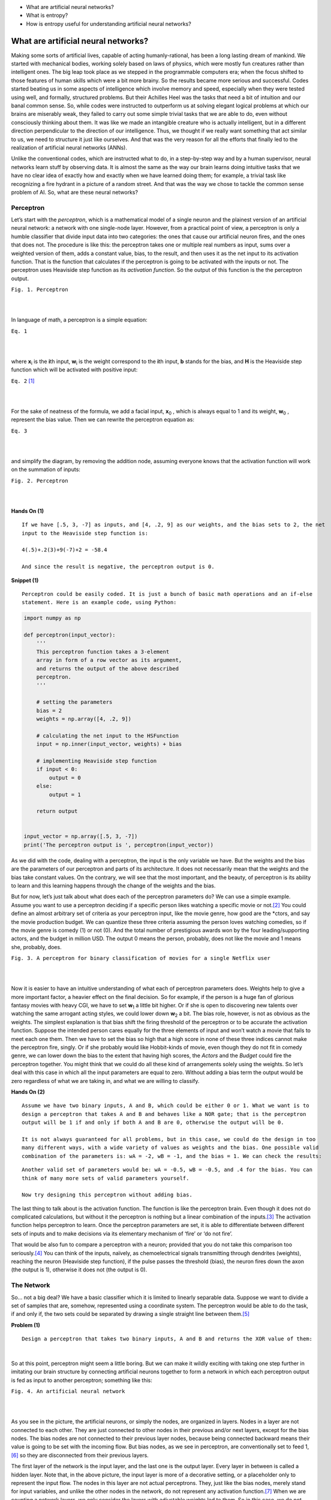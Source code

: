 - What are artificial neural networks?
- What is entropy?
- How is entropy useful for understanding artificial neural networks?


What are artificial neural networks?
====================================
Making some sorts of artificial lives, capable of acting humanly-rational, has been a long lasting dream of mankind. We started with mechanical bodies, working solely based on laws of physics, which were mostly fun creatures rather than intelligent ones. The big leap took place as we stepped in the programmable computers era; when the focus shifted to those features of human skills which were a bit more brainy. So the results became more serious and successful. Codes started beating us in some aspects of intelligence which involve memory and speed, especially when they were tested using well, and formally, structured problems. But their Achilles Heel was the tasks that need a bit of intuition and our banal common sense. So, while codes were instructed to outperform us at solving elegant logical problems at which our brains are miserably weak, they failed to carry out some simple trivial tasks that we are able to do, even without consciously thinking about them. It was like we made an intangible creature who is actually intelligent, but in a different direction perpendicular to the direction of our intelligence. Thus, we thought if we really want something that act similar to us, we need to structure it just like ourselves. And that was the very reason for all the efforts that finally led to the realization of artificial neural networks (ANNs).

Unlike the conventional codes, which are instructed what to do, in a step-by-step way and by a human supervisor, neural networks learn stuff by observing data. It is almost the same as the way our brain learns doing intuitive tasks that we have no clear idea of exactly how and exactly when we have learned doing them; for example, a trivial task like recognizing a fire hydrant in a picture of a random street. And that was the way we chose to tackle the common sense problem of AI. So, what are these neural networks?


Perceptron
----------
Let’s start with the *perceptron*, which is a mathematical model of a single neuron and the plainest version of an artificial neural network: a network with one single-node layer. However, from a practical point of view, a perceptron is only a humble classifier that divide input data into two categories: the ones that cause our artificial neuron fires, and the ones that does not. The procedure is like this: the perceptron takes one or multiple real numbers as input, sums over a weighted version of them, adds a constant value, bias, to the result, and then uses it as the net input to its activation function. That is the function that calculates if the perceptron is going to be activated with the inputs or not. The perceptron uses Heaviside step function as its *activation function*. So the output of this function is the the perceptron output.


.. image:: https://user-images.githubusercontent.com/27868570/46575181-adaca500-c9b0-11e8-8788-ce58fe1fb5bd.png
  :alt: Perceptron
``Fig. 1. Perceptron``

|    
|   

In language of math, a perceptron is a simple equation:

.. image:: http://latex.codecogs.com/gif.latex?%5Cdpi%7B150%7D%20H%28%5Csum_%7Bi%7Dw_ix_i&plus;b%29
``Eq. 1``

|    
|  

where **x**\ :sub:`i` \ is the **\i**\th input, **w**\ :sub:`i` \ is the weight correspond to the **\i**\th input, **b** stands for the bias, and **H** is the Heaviside step function which will be activated with positive input:

.. image:: http://latex.codecogs.com/gif.latex?%5Cinline%20%5Cdpi%7B150%7D%20H%28z%29%3D%5Cleft%5C%7B%5Cbegin%7Bmatrix%7D%200%20%5Ctext%7B%2C%20if%20%7D%20z%20%3C%200%5C%5C1%20%5Ctext%7B%2C%20if%20%7D%20z%20%5Cgeq%200%20%5Cend%7Bmatrix%7D%5Cright.
``Eq. 2`` [#]_

|    
|  

\For the sake of neatness of the formula, we add a facial input, **x**\ :sub:`0` \, which is always equal to 1 and its weight, **w**\ :sub:`0` \, represent the bias value. Then we can rewrite the perceptron equation as:


.. image:: http://latex.codecogs.com/gif.latex?%5Cdpi%7B150%7D%20H%28%5Csum_%7Bi%7Dw_ix_i%29
``Eq. 3``

|    
|  

and simplify the diagram, by removing the addition node, assuming everyone knows that the activation function will work on the summation of inputs:

.. image:: https://user-images.githubusercontent.com/27868570/46575888-71804100-c9be-11e8-872f-a53d47a80f96.png
``Fig. 2. Perceptron``

|    
|  


**Hands On (1)**

::

  If we have [.5, 3, -7] as inputs, and [4, .2, 9] as our weights, and the bias sets to 2, the net
  input to the Heaviside step function is:
  
  4(.5)+.2(3)+9(-7)+2 = -58.4
  
  And since the result is negative, the perceptron output is 0.


**Snippet (1)**

::

  Perceptron could be easily coded. It is just a bunch of basic math operations and an if-else
  statement. Here is an example code, using Python:

.. code-block:: python 
  
  import numpy as np

  def perceptron(input_vector):
      '''
      This perceptron function takes a 3-element
      array in form of a row vector as its argument,
      and returns the output of the above described
      perceptron.
      '''

      # setting the parameters
      bias = 2
      weights = np.array([4, .2, 9])

      # calculating the net input to the HSFunction
      input = np.inner(input_vector, weights) + bias

      # implementing Heaviside step function
      if input < 0:
          output = 0
      else:
          output = 1

      return output


  input_vector = np.array([.5, 3, -7])
  print('The perceptron output is ', perceptron(input_vector))


As we did with the code, dealing with a perceptron, the input is the only variable we have. But the weights and the bias are the parameters of our perceptron and parts of its architecture. It does not necessarily mean that the weights and the bias take constant values. On the contrary, we will see that the most important, and the beauty, of perceptron is its ability to learn and this learning happens through the change of the weights and the bias.

But for now, let’s just talk about what does each of the perceptron parameters do? We can use a simple example. Assume you want to use a perceptron deciding if a specific person likes watching a specific movie or not.\ [#]_ You could define an almost arbitrary set of criteria as your perceptron input, like the movie genre, how good are the *ctors, and say the movie production budget. We can quantize these three criteria assuming the person loves watching comedies, so if the movie genre is comedy (1) or not (0). And the total number of prestigious awards won by the four leading/supporting actors, and the budget in million USD. The output 0 means the person, probably, does not like the movie and 1 means she, probably, does.

.. image:: https://user-images.githubusercontent.com/27868570/46581161-bc886b80-ca33-11e8-88fa-cbf9ffafe517.png
``Fig. 3. A perceptron for binary classification of movies for a single Netflix user``

|    
|  

Now it is easier to have an intuitive understanding of what each of perceptron parameters does. Weights help to give a more important factor, a heavier effect on the final decision. So for example, if the person is a huge fan of glorious fantasy movies with heavy CGI, we have to set **w**\ :sub:`1` \ a little bit higher. Or if she is open to discovering new talents over watching the same arrogant acting styles, we could lower down **w**\ :sub:`2` \ a bit. 
The bias role, however, is not as obvious as the weights. The simplest explanation is that bias shift the firing threshold of the perceptron or to be accurate the activation function. Suppose the intended person cares equally for the three elements of input and won’t watch a movie that fails to meet each one them. Then we have to set the bias so high that a high score in none of these three indices cannot make the perceptron fire, singly. Or if she probably would like Hobbit-kinds of movie, even though they do not fit in comedy genre, we can lower down the bias to the extent that having high scores, the *Actors* and the *Budget* could fire the perceptron together. You might think that we could do all these kind of arrangements solely using the weights. So let’s deal with this case in which all the input parameters are equal to zero. Without adding a bias term the output would be zero regardless of what we are taking in, and what we are willing to classify.


**Hands On (2)**

::

  Assume we have two binary inputs, A and B, which could be either 0 or 1. What we want is to
  design a perceptron that takes A and B and behaves like a NOR gate; that is the perceptron
  output will be 1 if and only if both A and B are 0, otherwise the output will be 0.

  It is not always guaranteed for all problems, but in this case, we could do the design in too
  many different ways, with a wide variety of values as weights and the bias. One possible valid
  combination of the parameters is: wA = -2, wB = -1, and the bias = 1. We can check the results:
  
.. image:: https://user-images.githubusercontent.com/27868570/46581680-1e010800-ca3d-11e8-8c83-945878afe6bd.png

::

  Another valid set of parameters would be: wA = -0.5, wB = -0.5, and .4 for the bias. You can
  think of many more sets of valid parameters yourself.
  
  Now try designing this perceptron without adding bias.


The last thing to talk about is the activation function. The function is like the perceptron brain. Even though it does not do complicated calculations, but without it the perceptron is nothing but a linear combination of the inputs.\ [#]_ The activation function helps perceptron to learn. Once the perceptron parameters are set, it is able to differentiate between different sets of inputs  and to make decisions via its elementary mechanism of ‘fire’ or ‘do not fire’.

That would be also fun to compare a perceptron with a neuron; provided that you do not take this comparison too seriously.\ [#]_ You can think of the inputs, naïvely, as chemoelectrical signals transmitting through dendrites (weights), reaching the neuron (Heaviside step function), if the pulse passes the threshold (bias), the neuron fires down the axon (the output is 1), otherwise it does not (the output is 0). 


The Network
-----------
So… not a big deal? We have a basic classifier which it is limited to linearly separable data. Suppose we want to divide a set of samples that are, somehow, represented using a coordinate system. The perceptron would be able to do the task, if and only if, the two sets could be separated by drawing a single straight line between them.\ [#]_

**Problem (1)**
::

  Design a perceptron that takes two binary inputs, A and B and returns the XOR value of them:
  
.. image::  https://user-images.githubusercontent.com/27868570/46582158-2b20f580-ca43-11e8-8d15-4ae0779c5a37.png
|    

So at this point, perceptron might seem a little boring. But we can make it wildly exciting with taking one step further in imitating our brain structure by connecting artificial neurons together to form a network in which each perceptron output is fed as input to another perceptron; something like this:

.. image:: https://user-images.githubusercontent.com/27868570/46582293-97e8bf80-ca44-11e8-9dae-832699152ee2.png
``Fig. 4. An artificial neural network``

|    
|  

As you see in the picture, the artificial neurons, or simply the nodes, are organized in layers. Nodes in a layer are not connected to each other. They are just connected to other nodes in their previous and/or next layers, except for the bias nodes. The bias nodes are not connected to their previous layer nodes, because being connected backward means their value is going to be set with the incoming flow. But bias nodes, as we see in perceptron, are conventionally set to feed 1,\ [#]_ so they are disconnected from their previous layers.

The first layer of the network is the input layer, and the last one is the output layer. Every layer in between is called a hidden layer. Note that, in the above picture, the input layer is more of a decorative setting, or a placeholder only to represent the input flow. The nodes in this layer are not actual perceptrons. They, just like the bias nodes, merely stand for input variables, and unlike the other nodes in the network, do not represent any activation function.\ [#]_ When we are counting a network layers, we only consider the layers with adjustable weights led to them. So in this case, we do not count the input layer and say it is a 2-layer neural network, or the depth of this network is 2. The number of neurons in each layer is called its width. But, just like the poor input layer, we do not include bias nodes while counting the width. So in our network the hidden layer width is 4 and the output layer width is 2.

As the depth of the network increases, it could easier deal with the more complicated patterns. The same happens when the width of layers grows. What this complex structure does is to break down the input data into small fragments and find a way to combine the most informative parts as output.

Imagine we want to estimate people income, based on their age, education, and say blood pressure. Assume we want to use the multiple linear regression method to accomplish the task. So what we do is to find how much and in which way each of our explanatory variables (i.e. age, education, and blood pressure) affects the income. That is, we reduce income to summation of our variables multiplied by their corresponding coefficient plus a bias term. Sounds good, does not work all the time. What we neglect here is the implicit relations between the explanatory variables, themselves. Like the general fact that, as people age, their blood pressure increases. Now what a neural network with its hidden layers does is to taking these relations into account. How? With chopping each input variable into pieces, thanks to many nodes in a one single layer, and letting these pieces each of which belongs to a different variable, combine together with a specific proportion, set by the weights, in the next layer. In other word, a neural network let the input variable have interaction with each other. And that is how the increase of width and the depth enable the network to handle and to construct more complex data structures.

**Problem (2)**

::

  We discussed a privilege of neural networks over the multiple linear regression in doing a specific
  task. Regarding the same task, would the neural network performance still have any privilege over a
  multivariate nonlinear regression, which can handle nonlinear dependency of a variable on multiple
  explanatory variables?

**Snippet (2)**

::
  
  Assume we have the following network, in which all the nodes in the hidden and output layers have
  Heaviside step function as their activation function:

.. image:: https://user-images.githubusercontent.com/27868570/46582663-cbc6e380-ca4a-11e8-806e-8332f6daa22a.png

::

  The hidden layer weights are given with the following connectivity matrix: 

.. image:: http://latex.codecogs.com/gif.latex?%5Cdpi%7B150%7D%20%5C%20%5C%20%5C%20%5C%20%5Cbegin%7Bmatrix%7D%20x_1%26%20x_2%26%20x_3%20%5Cend%7Bmatrix%7D%20%5C%5C%20%5Cbegin%7Bmatrix%7D%20h_1%5C%5C%20h_2%5C%5C%20h_3%5C%5C%20h_4%20%5Cend%7Bmatrix%7D%20%5Cbegin%7Bbmatrix%7D%204%263%262%20%5C%5C%20-2%261%26.5%20%5C%5C%202%26-5%261.2%5C%5C%203%26-1%266%20%5Cend%7Bbmatrix%7D

::

  So according to this matrix, w32 or the weight between the second input x2 and the third node in the
  hidden layer, h3, is 5. That is, x2 will be multiplied by -5, before being fed to h3. You might feel
  a little uncomfortable with w32 convention of labeling and like w23 much better. But you will see
  noting the destination layer index before the origin layer makes life much easier. In addition, you
  can always remember that the weights are set only to adjust the value which is going to be fed to
  the next layer.
  
  And, in the same way, the following connectivity matrix gives us the output layer weights: 
  
.. image:: http://latex.codecogs.com/gif.latex?%5Cdpi%7B150%7D%20%5C%20%5C%20%5C%20%5C%20%5Cbegin%7Bmatrix%7D%20h_1%26%20h_2%26%20h_3%26%20h_4%20%5Cend%7Bmatrix%7D%20%5C%5C%20%5Cbegin%7Bmatrix%7D%20y_1%5C%5C%20y_2%20%5Cend%7Bmatrix%7D%20%5Cbegin%7Bbmatrix%7D%202%26-1%265%263.2%20%5C%5C%20-4.5%261%263%262%20%5Cend%7Bbmatrix%7D

::

  And the bias vectors are:  
  
.. image:: http://latex.codecogs.com/gif.latex?%5Cdpi%7B150%7D%20B_0%20%3D%20%5Cbegin%7Bbmatrix%7D%202%20%5C%5C%20-3%5C%5C%201%5C%5C%20.6%5C%5C%20%5Cend%7Bbmatrix%7D%20B_1%20%3D%20%5Cbegin%7Bbmatrix%7D%204%20%5C%5C%205%20%5Cend%7Bbmatrix%7D


::

  Now we want to write a code to model this network, get a numpy array with the shape of (3,) as the
  input and returns the network output:  


.. code-block:: python 

  import numpy as np

  # Modeling Heaviside Step function
  def heaviside(z):
      '''
      This function models the Heaviside Step Function;
      it takes z, a real number, and returns 0 if it is
      a negative number, else returns 1.
      '''
      if z < 0:
          return 0
      else:
          return 1

  # And vectorizing it, suitable for applying element-wise
  heaviside_vec = np.vectorize(heaviside)

  def ann(input_0):
      '''
      This Artificial Neural Network function takes a 3-element
      array in the form of a row vector as its argument, and returns
      a two-element row vector as its output.
      '''

      # setting the parameters
      bias_0 = np.array([2, -3, 1, .6])
      bias_1 = np.array([4, 5])
      weights_10 = np.array([[4, 3, 2], [-2, 1, .5], [2, -5, 1.2], [3, -1, 6]])
      weights_21 = np.array([[2, -1, 5, 3.2], [-4.5, 1, 3, 2]])

      # calculating the net input to the first (hidden) layer
      input_1 = np.matmul(weights_10, input_0.transpose()) + bias_0.transpose()

      # calculating the output of the first (hidden) layer
      output_1 = heaviside_vec(input_1)

      # calculating the net input to the second (output) layer
      input_2 = np.matmul(weights_21, output_1.transpose()) + bias_1.transpose()

      # calculating the output of to the second (output) layer
      output_2 = heaviside_vec(input_2)

      return output_2

  
.. image::
.. image::
.. image::
.. image::
.. image::
.. image::
.. image::
.. image::
.. image::

What is entropy?
================

|    
|  


.. image:: https://images.mysafetysign.com/img/lg/K/Slow-Construction-Area-Sign-K-5798.gif

|    
|  



How is entropy useful for understanding artificial neural networks?
===================================================================

|    
|  



.. image:: https://images-na.ssl-images-amazon.com/images/I/410zfLWCuTL.jpg

|    
|  



.. [#] We usually denote an activation function input with the letter z, rather than good old x, in order to prevent any confusion of the function input with the perceptron/network inputs.
.. [#] For motivation, assume Netflix offered a US$1,000,000 prize for designing this perceptron.
.. [#] Plus bias which in no-activation-function case, is itself an irrelevant factor.
.. [#] Yes, the original idea was to imitate the way our brain works, but let’s be honest with ourselves, do we know how our brain works? But that aside, perceptron and ANNs have adopted a couple of important and effective macro features of our brain structure, like not being a simple/linear transmitter but getting activated with specific functions/patterns or the network structure itself which is made up of, generally, uniform elements.
.. [#] Or a plane/hyperplane for 3 and more dimensions.
.. [#] The value 1 is arbitrary, and only more convenient to work with. But whatever other value you assign to the bias nodes it should be constant during the flow of data through the network. 
.. [#] However, we will see that this is not a rule.
